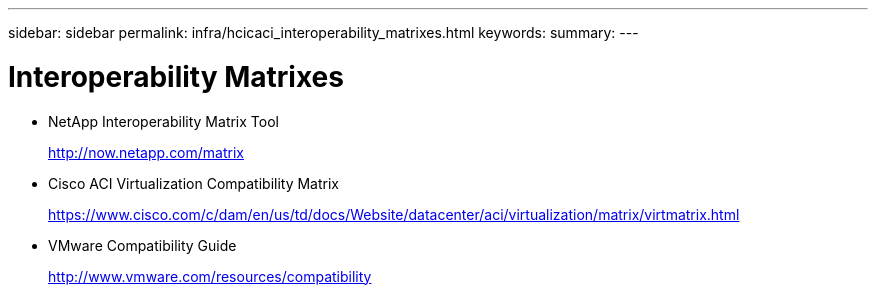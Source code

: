 ---
sidebar: sidebar
permalink: infra/hcicaci_interoperability_matrixes.html
keywords:
summary:
---

= Interoperability Matrixes
:hardbreaks:
:nofooter:
:icons: font
:linkattrs:
:imagesdir: ./../media/

//
// This file was created with NDAC Version 2.0 (August 17, 2020)
//
// 2020-08-31 14:10:37.544503
//

* NetApp Interoperability Matrix Tool
+
http://now.netapp.com/matrix[http://now.netapp.com/matrix^]

* Cisco ACI Virtualization Compatibility Matrix
+
https://www.cisco.com/c/dam/en/us/td/docs/Website/datacenter/aci/virtualization/matrix/virtmatrix.html[https://www.cisco.com/c/dam/en/us/td/docs/Website/datacenter/aci/virtualization/matrix/virtmatrix.html^]

* VMware Compatibility Guide
+
http://www.vmware.com/resources/compatibility[http://www.vmware.com/resources/compatibility^]
